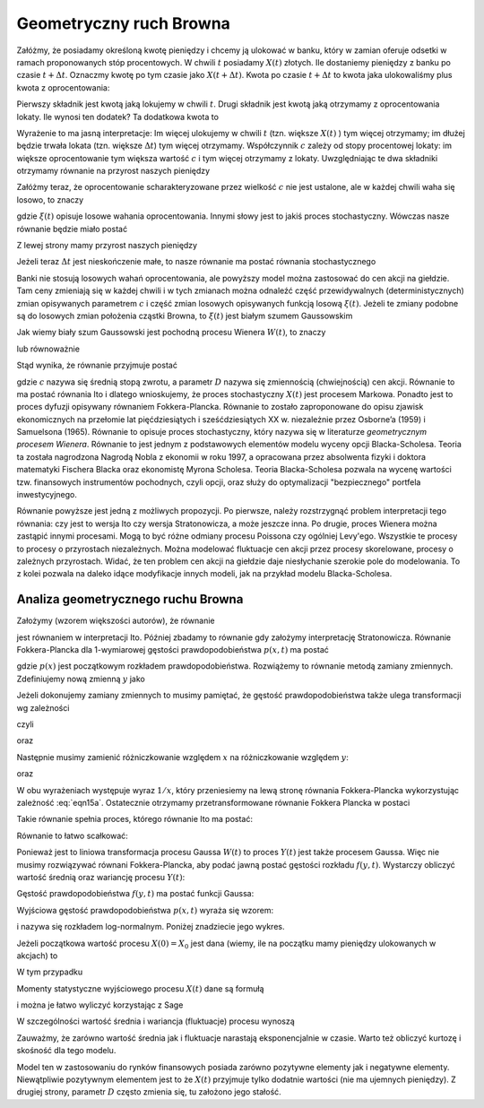 Geometryczny ruch Browna
========================

Załóżmy, że posiadamy określoną kwotę pieniędzy i chcemy ją ulokować w banku, który w zamian oferuje odsetki w ramach proponowanych stóp procentowych. W chwili :math:`t` posiadamy :math:`X(t)` złotych. Ile dostaniemy pieniędzy z banku po czasie :math:`t+ \Delta t`. Oznaczmy kwotę po tym czasie jako :math:`X(t+\Delta t)`. Kwota po czasie :math:`t+\Delta t` to kwota jaka ulokowaliśmy plus kwota z oprocentowania: 

.. MATH::
 :label: eqn1

 X(t+\Delta t) = X(t) + \delta X(t)\,

Pierwszy składnik jest kwotą jaką lokujemy w chwili :math:`t`. Drugi składnik jest kwotą jaką otrzymamy z oprocentowania lokaty. Ile wynosi ten dodatek? Ta dodatkowa kwota to 

.. MATH::
 :label: eqn2

  \delta X(t) = c X(t) \Delta t\,

Wyrażenie to ma jasną interpretacje: Im więcej ulokujemy w chwili :math:`t` (tzn. większe :math:`X(t)` ) tym więcej otrzymamy; im dłużej będzie trwała lokata (tzn. większe :math:`\Delta t`) tym więcej otrzymamy. Współczynnik :math:`c` zależy od stopy procentowej lokaty: im większe oprocentowanie tym większa wartość :math:`c` i tym więcej otrzymamy z lokaty. Uwzględniając te dwa składniki otrzymamy równanie na przyrost naszych pieniędzy 

.. MATH::
 :label: eqn3

 X(t+\Delta t) - X(t) = c X(t) \Delta t\,

Załóżmy teraz, że oprocentowanie scharakteryzowane przez wielkość :math:`c` nie jest ustalone, ale w każdej chwili waha się losowo, to znaczy 

.. MATH::
 :label: eqn4

 c \to c + \xi(t)\,

gdzie :math:`\xi(t)` opisuje losowe wahania oprocentowania. Innymi słowy jest to jakiś proces stochastyczny. Wówczas nasze równanie będzie miało postać 

.. MATH::
 :label: eqn5

 X(t+\Delta t) - X(t) = [c + \xi(t)]\, X(t) \Delta t

Z lewej strony mamy przyrost naszych pieniędzy 

.. MATH::
 :label: eqn6

 \Delta X(t) = X(t+\Delta t) - X(t) \,

Jeżeli teraz :math:`\Delta t` jest nieskończenie małe, to nasze równanie ma postać równania stochastycznego

.. MATH::
 :label: eqn7

 dX(t) = c X(t) dt + \xi(t)\, X(t) dt

Banki nie stosują losowych wahań oprocentowania, ale powyższy model można zastosować do cen akcji na giełdzie. Tam ceny zmieniają się w każdej chwili i w tych zmianach można odnaleźć część przewidywalnych (deterministycznych) zmian opisywanych parametrem :math:`c` i część zmian losowych opisywanych funkcją losową :math:`\xi(t)`. Jeżeli te zmiany podobne są do losowych zmian położenia cząstki Browna, to :math:`\xi(t)` jest białym szumem Gaussowskim

.. MATH::
 :label: eqn8

 \xi(t) = \Gamma(t)\,

Jak wiemy biały szum Gaussowski jest pochodną procesu Wienera :math:`W(t)`, to znaczy 

.. MATH::
 :label: eqn9

 \Gamma(t) = \frac{dW(t)}{dt}\,

lub równoważnie 

.. MATH::
 :label: eqn10

 \Gamma(t) dt = dW(t)\, \qquad \langle dW(t) \rangle = 0, \qquad \langle[dW(t)]^2 \rangle = 2D dt

Stąd wynika, że równanie przyjmuje postać

.. MATH::
 :label: eqn11

 dX(t) = c X(t) dt + X(t) d W(t)\,


gdzie :math:`c` nazywa się średnią stopą zwrotu, a parametr :math:`D` nazywa się zmiennością (chwiejnością) cen akcji. Równanie to ma postać równania Ito i dlatego wnioskujemy, że proces stochastyczny :math:`X(t)` jest procesem Markowa. Ponadto jest to proces dyfuzji opisywany równaniem Fokkera-Plancka. Równanie to zostało zaproponowane do opisu zjawisk ekonomicznych na przełomie lat pięćdziesiątych i sześćdziesiątych XX w. niezależnie przez Osborne’a (1959) i Samuelsona (1965). Równanie to opisuje proces stochastyczny, który nazywa się w literaturze *geometrycznym procesem Wienera*. Równanie to jest jednym z podstawowych elementów modelu wyceny opcji Blacka-Scholesa. Teoria ta została nagrodzona Nagrodą Nobla z ekonomii w roku 1997, a opracowana przez absolwenta fizyki i doktora matematyki Fischera Blacka oraz ekonomistę Myrona Scholesa. Teoria Blacka-Scholesa pozwala na wycenę wartości tzw. finansowych instrumentów pochodnych, czyli opcji, oraz służy do optymalizacji "bezpiecznego" portfela inwestycyjnego.

Równanie powyższe jest jedną z możliwych propozycji. Po pierwsze, należy rozstrzygnąć problem interpretacji tego równania: czy jest to wersja Ito czy wersja Stratonowicza, a może jeszcze inna. Po drugie, proces Wienera można zastąpić innymi procesami. Mogą to być różne odmiany procesu Poissona czy ogólniej Levy'ego. Wszystkie te procesy to procesy o przyrostach niezależnych. Można modelować fluktuacje cen akcji przez procesy skorelowane, procesy o zależnych przyrostach. Widać, że ten problem cen akcji na giełdzie daje niesłychanie szerokie pole do modelowania. To z kolei pozwala na daleko idące modyfikacje innych modeli, jak na przykład modelu Blacka-Scholesa.



.. only:: latex

  .. code-block:: python
     
     h = 0.01
     x0 = 1
     c = 0.1
     D = 0.01

     x = [x0]
     N = 100
     for i in xrange(N):
       x.append((1 + c*h + sqrt(2*h*D)*normalvariate(0,1))*x[i])
     list_plot(zip(srange(0,N*h,h),x))
     

  .. figure:: images/sage_chIII033_01.*
    :align: center
    :width: 80%
    :alt: figchIII03201

    Relizacja geometrycznego ruchu Browna.


.. only:: html

  .. sagecellserver::
     :is_verbatim: True

     h = 0.01
     x0 = 1
     c = 0.1
     D = 0.01

     x = [x0]
     N = 100
     for i in xrange(N):
       x.append((1 + c*h + sqrt(2*h*D)*normalvariate(0,1))*x[i])
     p = list_plot(zip(srange(0,N*h,h),x))
     p.axes_labels([r'$t$',r'$x(t)$'])
     p.show(figsize=[8,3])

  .. end of input




Analiza geometrycznego ruchu Browna
-----------------------------------

Założymy (wzorem większości autorów), że równanie

.. MATH::
 :label: eqn12

 dX(t) = \mu X(t) dt + X(t) d W(t)\, 
 
 X(t) \ge 0, \qquad \langle dW(t) \rangle = 0, \qquad \langle[dW(t)]^2 \rangle = 2D dt


jest równaniem w interpretacji Ito. Później zbadamy to równanie gdy założymy interpretację Stratonowicza. Równanie Fokkera-Plancka dla 1-wymiarowej gęstości prawdopodobieństwa :math:`p(x, t)` ma postać

.. MATH::
 :label: eqn13

 \frac{\partial p(x, t)}{\partial t} = - c \frac{\partial}{\partial x} [x p(x, t)] + D \frac{\partial^2}{\partial x^2} x^2 p(x, t),
 
 p(x, 0) =p(x), \qquad x \ge 0


gdzie :math:`p(x)` jest początkowym rozkładem prawdopodobieństwa. Rozwiążemy to równanie metodą zamiany zmiennych. Zdefiniujemy nową zmienną :math:`y` jako

.. MATH::
 :label: eqn14

 y=\ln x, \qquad x = e^y


Jeżeli dokonujemy zamiany zmiennych to musimy pamiętać, że gęstość prawdopodobieństwa także ulega transformacji wg zależności

.. MATH::
 :label: eqn15

 p(x, t) dx = f(y, t) dy,
 
czyli

.. MATH::
   :label: eqn15a
  
   f(y, t) = p(x, t) \frac{dx}{dy} = e^y p(x, t) = x p(x, t)

oraz

.. MATH::
   :label: eqn15b
  
   p(x, t) = f(y, t) \frac{dy}{dx} = \frac{1}{x} f(y=\ln x, t).


Następnie musimy zamienić różniczkowanie względem :math:`x` na różniczkowanie względem :math:`y`: 

.. MATH::
 :label: eqn16

 \frac{\partial}{\partial x} [x p(x, t)] = \frac{\partial y}{\partial x} \frac{\partial}{\partial y} f(y, t) = \frac{1}{x} \frac{\partial}{\partial y} f(y, t)


oraz

.. MATH::
 :label: eqn17

 \frac{\partial^2}{\partial x^2} [x^2 p(x, t)] = \frac{\partial }{\partial x} \frac{\partial}{\partial x} [x f(y, t)] =
 
 = \frac{\partial}{\partial x} \left\{ \frac{\partial y}{\partial x} \frac{\partial}{\partial y} [ x f(y, t)] \right\} = \frac{\partial}{\partial x} \left\{ \frac{1}{x} \frac{\partial}{\partial y} [e^y f(y, t)] \right\} =
 
 = \frac{1}{x} \frac{\partial}{\partial y} \left\{ \frac{1}{x} \left(e^y f(y, t) + e^y \frac{\partial}{\partial y} f(y, t)\right) \right\} = \frac{1}{x} \frac{\partial}{\partial y} \left\{ f(y, t) + \frac{\partial}{\partial y} f(y, t)\right\} 


W obu wyrażeniach występuje wyraz :math:`1/x`, który przeniesiemy na lewą stronę równania Fokkera-Plancka 
wykorzystując zależność :eq:`eqn15a`. Ostatecznie otrzymamy przetransformowane równanie Fokkera Plancka w postaci

.. MATH::
 :label: eqn18

 \frac{\partial f(y, t)}{\partial t} = - [c -D] \frac{\partial}{\partial y} f(y, t) + D \frac{\partial^2}{\partial y^2} f(y, t)


Takie równanie spełnia proces, którego równanie Ito ma postać:

.. MATH::
 :label: eqn19

 dY = (c - D) dt + dW(t)


Równanie to łatwo scałkować:

.. MATH::
 :label: eqn20

 Y(t) = Y(0) + (c - D) t + W(t)


Ponieważ jest to liniowa transformacja procesu Gaussa :math:`W(t)` to proces :math:`Y(t)` jest także procesem Gaussa. Więc nie musimy rozwiązywać równani Fokkera-Plancka, aby podać jawną postać gęstości rozkładu :math:`f(y, t)`. Wystarczy obliczyć wartość średnią oraz wariancję procesu :math:`Y(t)`:

.. MATH::
 :label: eqn21

 \mu_y(t)=\langle Y(t)\rangle=\langle Y(0) + (c - D) t + W(t)\rangle=\langle Y(0)\rangle + (c-D) t, 
 
 \langle Y^2(t)\rangle=\langle [Y(0) + (c - D) t + W(t)\rangle]^2 \rangle =\langle Y^2(0)\rangle + 2 (c-D) t \langle Y(0)\rangle + (c-D)^2 t^2 + 2Dt


.. MATH::
 :label: eqn22

 \sigma_y^2(t) = \langle Y^2(t)\rangle - \langle Y(t)\rangle^2 = \sigma_y^2(0) + 2Dt,
 
 \sigma_y^2(0) = \langle Y^2(0)\rangle - \langle Y(0)\rangle^2 .


Gęstość prawdopodobieństwa :math:`f(y, t)` ma postać funkcji Gaussa:

.. MATH::
 :label: eqn23

 f(y, t) = \frac{1}{\sqrt{2\pi \sigma_y^2(t)} }\; \exp\left\{ - \frac{[y-\mu_y(t)]^2}{2\sigma_y^2(t)}\right\} 


Wyjściowa gęstość prawdopodobieństwa :math:`p(x, t)` wyraża się wzorem: 

.. MATH::
 :label: eqn24

 p(x, t) = f(y, t) \frac{dy}{dx} = \frac{1}{x} f(y=\ln x, t) = \frac{1}{x \sqrt{2\pi \sigma_y^2(t)} }\; \exp\left\{ - \frac{[\ln x - \mu_y(t)]^2}{2\sigma_y^2(t)}\right\} 


i nazywa się rozkładem log-normalnym. Poniżej znadziecie jego wykres.

.. only:: latex

  .. code-block:: python

    var('x,d,c,t')
    fl(x,c,d,t) = exp(-(ln(x)-(c-d)*t)^2/(4*pi*t)) / (x*sqrt(4*pi*t))
    p=plot(fl(x,2,1,2),(x,0,4),color="red",legend_label="c=2,D=1,t=2")
    p+=plot(fl(x,2,2,2),(x,0,4),legend_label="c=2,D=2,t=2")

  .. figure:: images/sage_chIII033_02.*
     :alt: figIII03302
     :width: 60%
     :align: center

     Rozkład log-normalny.


.. only:: html

  .. sagecellserver::
    :is_verbatim: True

    var('x,D,c,t')
    fl(x,c,D,t) = exp(-(ln(x)-(c-D)*t)^2/(4*pi*t)) / (x*sqrt(4*pi*t))
    p1=plot(fl(x,2,1,2), (x,0,4),color="red",figsize=(6,3), legend_label="c=2, D=1,t=2")
    p2=plot(fl(x,2,2,2), (x,0,4),color="blue",figsize=(6,3), axes_labels=[r'$x$',r'$p(x,t)$'],legend_label="c=2, D=2,t=2")
    show(p1+p2)
     
  .. end of input


Jeżeli początkowa wartość procesu :math:`X(0) = X_0` jest dana (wiemy, ile na początku mamy pieniędzy ulokowanych w akcjach) to

.. MATH::
 :label: eqn25

 \sigma_y^2(0) = \langle Y^2(0)\rangle - \langle Y(0)\rangle^2 = \langle [\ln X_0]^2\rangle - \langle \ln X_0\rangle^2 =[ \ln X_0]^2 - [\ln X_0]^2 = 0


W tym przypadku 

.. MATH::
 :label: eqn26

 \mu_y(t) = \ln X_0 + (c-D)t, \qquad \sigma_y^2(t) = 2Dt


Momenty statystyczne wyjściowego procesu :math:`X(t)` dane są formułą

.. MATH::
 :label: eqn27

 \langle X^n(t)\rangle = \int_{0}^{\; \infty} x^n p(x, t) dx = e^{\mu(t) n + Dt n^2 } 


i można je łatwo wyliczyć korzystając z Sage


.. only:: latex

  .. code-block:: python

     var('x,m,D,n,t')
     assume(t>0)
     assume(D>0)
     assume(n>0)
     g = ((e^(n*x))/sqrt(4*pi*D*t))*exp(-(x-m)^2/(4*D*t))
     integrate(g,x,-oo,oo)
     

  Co powinno obliczyć daną całkę

  .. MATH::
     :label: eqnplus

     e^{Dn^t + mn}


.. only:: html

  .. sagecellserver::
     :is_verbatim: True

     var('x,m,D,n,t')
     assume(t>0)
     assume(D>0)
     assume(n>0)
     g = ((e^(n*x))/sqrt(4*pi*D*t))*exp(-(x-m)^2/(4*D*t))
     i = integrate(g,x,-oo,oo)
     show(i)

  .. end of input



W szczególności wartość średnia i wariancja (fluktuacje) procesu wynoszą

.. MATH::
 :label: eqn28

 \mu_x(t)=\langle X(t)\rangle=X_0 e^{ct},
 
 \sigma_x^2(t) =\langle X^2(t)\rangle- \langle X(t)\rangle^2=X^2_0 e^{2ct} [e^{2Dt} - 1].

Zauważmy, że zarówno wartość średnia jak i fluktuacje narastają eksponencjalnie w czasie. Warto też obliczyć kurtozę i skośność dla tego modelu.

Model ten w zastosowaniu do rynków finansowych posiada zarówno pozytywne elementy jak i negatywne elementy. Niewątpliwie pozytywnym elementem jest to że :math:`X(t)` przyjmuje tylko dodatnie wartości (nie ma ujemnych pieniędzy). Z drugiej strony, parametr :math:`D` często zmienia się, tu założono jego stałość.


